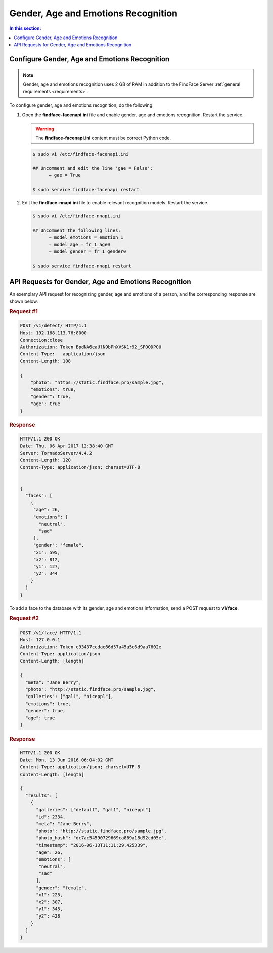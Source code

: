 .. _gae:

Gender, Age and Emotions Recognition
========================================

.. contents:: In this section:

Configure Gender, Age and Emotions Recognition
---------------------------------------------------

.. note:: 
     Gender, age and emotions recognition uses 2 GB of RAM in addition to the FindFace Server :ref:`general requirements <requirements>`.

To configure gender, age and emotions recognition, do the following:

#. Open the **findface-facenapi.ini** file and enable gender, age and emotions recognition. Restart the service.

   .. warning::
         The **findface-facenapi.ini** content must be correct Python code.

   .. code::

       $ sudo vi /etc/findface-facenapi.ini

       ## Uncomment and edit the line 'gae = False': 
             → gae = True

       $ sudo service findface-facenapi restart

#. Edit the **findface-nnapi.ini** file to enable relevant recognition models. Restart the service.

   .. code::

       $ sudo vi /etc/findface-nnapi.ini

       ## Uncomment the following lines: 
             → model_emotions = emotion_1
             → model_age = fr_1_age0
             → model_gender = fr_1_gender0

       $ sudo service findface-nnapi restart

API Requests for Gender, Age and Emotions Recognition
----------------------------------------------------------

An exemplary API request for recognizing gender, age and emotions of a person, and the corresponding response are shown below.

.. rubric:: Request #1

.. code::

    POST /v1/detect/ HTTP/1.1
    Host: 192.168.113.76:8000
    Connection:close
    Authorization: Token BpdNA6eaUlN9bPhXVSK1r92_SFOODPOU
    Content-Type:   application/json
    Content-Length: 108

    {
        "photo": "https://static.findface.pro/sample.jpg",
        "emotions": true,
        "gender": true,
        "age": true
    }

.. rubric:: Response

.. code::

    HTTP/1.1 200 OK
    Date: Thu, 06 Apr 2017 12:38:40 GMT
    Server: TornadoServer/4.4.2
    Content-Length: 120
    Content-Type: application/json; charset=UTF-8


    {
      "faces": [
        {
         "age": 26,
         "emotions": [
           "neutral",
           "sad"
         ],
         "gender": "female",
         "x1": 595,
         "x2": 812,
         "y1": 127,
         "y2": 344
        }
      ]
    }


To add a face to the database with its gender, age and emotions information, send a POST request to **v1/face**. 

.. rubric:: Request #2

.. code::

    POST /v1/face/ HTTP/1.1
    Host: 127.0.0.1
    Authorization: Token e93437ccdae66d57a45a5c6d9aa7602e
    Content-Type: application/json
    Content-Length: [length]

    {
      "meta": "Jane Berry",
      "photo": "http://static.findface.pro/sample.jpg",
      "galleries": ["gal1", "niceppl"],
      "emotions": true,
      "gender": true,
      "age": true
    }

.. rubric:: Response

.. code::

    HTTP/1.1 200 OK
    Date: Mon, 13 Jun 2016 06:04:02 GMT
    Content-Type: application/json; charset=UTF-8
    Content-Length: [length]

    {
      "results": [
        {
          "galleries": ["default", "gal1", "niceppl"]
          "id": 2334,
          "meta": "Jane Berry",
          "photo": "http://static.findface.pro/sample.jpg",
          "photo_hash": "dc7ac54590729669ca869a18d92cd05e",
          "timestamp": "2016-06-13T11:11:29.425339",
          "age": 26,
          "emotions": [
           "neutral",
           "sad"
          ],
          "gender": "female",
          "x1": 225,
          "x2": 307,
          "y1": 345,
          "y2": 428
        }
      ]
    }



